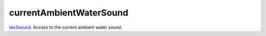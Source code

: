 currentAmbientWaterSound
====================================================================================================

`tes3sound`_. Access to the current ambient water sound.

.. _`tes3sound`: ../../../lua/type/tes3sound.html
